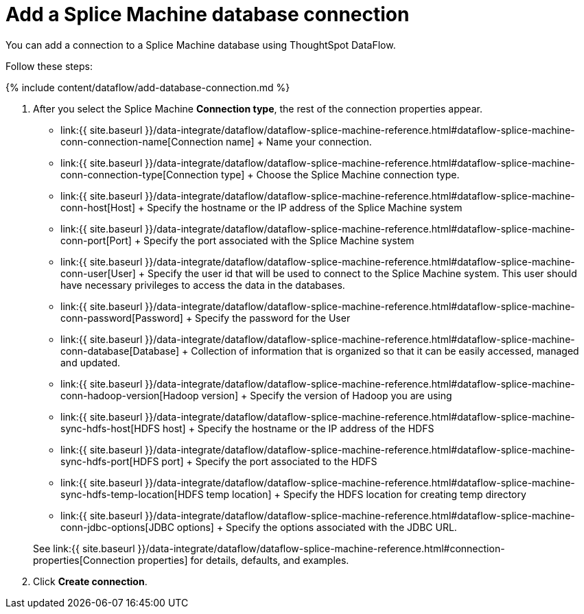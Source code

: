 = Add a Splice Machine database connection
:last_updated: 7/7/2020


:toc: true

You can add a connection to a Splice Machine database using ThoughtSpot DataFlow.

Follow these steps:

{% include content/dataflow/add-database-connection.md %}

. After you select the Splice Machine *Connection type*, the rest of the connection properties appear.
 ** link:{{ site.baseurl }}/data-integrate/dataflow/dataflow-splice-machine-reference.html#dataflow-splice-machine-conn-connection-name[Connection name] + Name your connection.
 ** link:{{ site.baseurl }}/data-integrate/dataflow/dataflow-splice-machine-reference.html#dataflow-splice-machine-conn-connection-type[Connection type] + Choose the Splice Machine connection type.
 ** link:{{ site.baseurl }}/data-integrate/dataflow/dataflow-splice-machine-reference.html#dataflow-splice-machine-conn-host[Host] + Specify the hostname or the IP address of the Splice Machine system
 ** link:{{ site.baseurl }}/data-integrate/dataflow/dataflow-splice-machine-reference.html#dataflow-splice-machine-conn-port[Port] + Specify the port associated with the Splice Machine system
 ** link:{{ site.baseurl }}/data-integrate/dataflow/dataflow-splice-machine-reference.html#dataflow-splice-machine-conn-user[User] + Specify the user id that will be used to connect to the Splice Machine system.
This user should have necessary privileges to access the data in the databases.
 ** link:{{ site.baseurl }}/data-integrate/dataflow/dataflow-splice-machine-reference.html#dataflow-splice-machine-conn-password[Password] + Specify the password for the User
 ** link:{{ site.baseurl }}/data-integrate/dataflow/dataflow-splice-machine-reference.html#dataflow-splice-machine-conn-database[Database] + Collection of information that is organized so that it can be easily accessed, managed and updated.
 ** link:{{ site.baseurl }}/data-integrate/dataflow/dataflow-splice-machine-reference.html#dataflow-splice-machine-conn-hadoop-version[Hadoop version] + Specify the version of Hadoop you are using
 ** link:{{ site.baseurl }}/data-integrate/dataflow/dataflow-splice-machine-reference.html#dataflow-splice-machine-sync-hdfs-host[HDFS host] + Specify the hostname or the IP address of the HDFS
 ** link:{{ site.baseurl }}/data-integrate/dataflow/dataflow-splice-machine-reference.html#dataflow-splice-machine-sync-hdfs-port[HDFS port] + Specify the port associated to the HDFS
 ** link:{{ site.baseurl }}/data-integrate/dataflow/dataflow-splice-machine-reference.html#dataflow-splice-machine-sync-hdfs-temp-location[HDFS temp location] + Specify the HDFS location for creating temp directory
 ** link:{{ site.baseurl }}/data-integrate/dataflow/dataflow-splice-machine-reference.html#dataflow-splice-machine-conn-jdbc-options[JDBC options] + Specify the options associated with the JDBC URL.

+
See link:{{ site.baseurl }}/data-integrate/dataflow/dataflow-splice-machine-reference.html#connection-properties[Connection properties] for details, defaults, and examples.
. Click *Create connection*.
